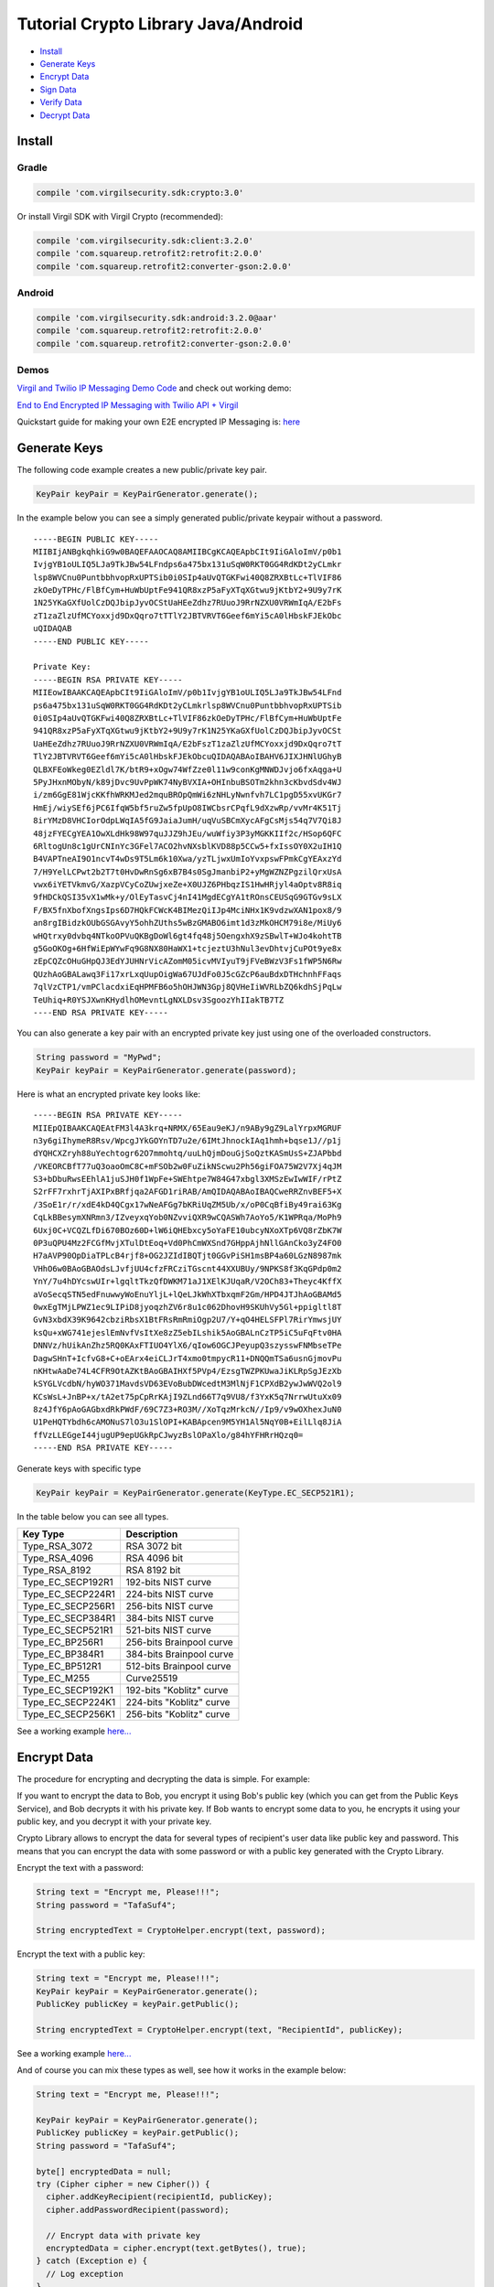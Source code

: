 ====================================
Tutorial Crypto Library Java/Android
====================================

- `Install`_
- `Generate Keys`_
- `Encrypt Data`_
- `Sign Data`_
- `Verify Data`_
- `Decrypt Data`_

*********
Install
*********

Gradle
=========

.. code-block:: html

  compile 'com.virgilsecurity.sdk:crypto:3.0'

Or install Virgil SDK with Virgil Crypto (recommended):

.. code-block:: html

  compile 'com.virgilsecurity.sdk:client:3.2.0'
  compile 'com.squareup.retrofit2:retrofit:2.0.0'
  compile 'com.squareup.retrofit2:converter-gson:2.0.0'

Android
=========

.. code-block:: html

  compile 'com.virgilsecurity.sdk:android:3.2.0@aar'
  compile 'com.squareup.retrofit2:retrofit:2.0.0'
  compile 'com.squareup.retrofit2:converter-gson:2.0.0'

Demos
=========

`Virgil and Twilio IP Messaging Demo Code <https://github.com/VirgilSecurity/virgil-demo-twilio>`_ and check out working demo:

`End to End Encrypted IP Messaging with Twilio API + Virgil <http://virgil-twilio-demo.azurewebsites.net/>`_

Quickstart guide for making your own E2E encrypted IP Messaging is: `here <https://github.com/VirgilSecurity/virgil-demo-twilio/tree/master/ip-messaging>`_

******************
Generate Keys
******************

The following code example creates a new public/private key pair.

.. code-block:: java

  KeyPair keyPair = KeyPairGenerator.generate();
  
In the example below you can see a simply generated public/private keypair without a password.

:: 

  -----BEGIN PUBLIC KEY-----
  MIIBIjANBgkqhkiG9w0BAQEFAAOCAQ8AMIIBCgKCAQEApbCIt9IiGAloImV/p0b1
  IvjgYB1oULIQ5LJa9TkJBw54LFndps6a475bx131uSqW0RKT0GG4RdKDt2yCLmkr
  lsp8WVCnu0PuntbbhvopRxUPTSib0i0SIp4aUvQTGKFwi40Q8ZRXBtLc+TlVIF86
  zkOeDyTPHc/FlBfCym+HuWbUptFe941QR8xzP5aFyXTqXGtwu9jKtbY2+9U9y7rK
  1N25YKaGXfUolCzDQJbipJyvOCStUaHEeZdhz7RUuoJ9RrNZXU0VRWmIqA/E2bFs
  zT1zaZlzUfMCYoxxjd9DxQqro7tTTlY2JBTVRVT6Geef6mYi5cA0lHbskFJEkObc
  uQIDAQAB
  -----END PUBLIC KEY-----
  
  Private Key: 
  -----BEGIN RSA PRIVATE KEY-----
  MIIEowIBAAKCAQEApbCIt9IiGAloImV/p0b1IvjgYB1oULIQ5LJa9TkJBw54LFnd
  ps6a475bx131uSqW0RKT0GG4RdKDt2yCLmkrlsp8WVCnu0PuntbbhvopRxUPTSib
  0i0SIp4aUvQTGKFwi40Q8ZRXBtLc+TlVIF86zkOeDyTPHc/FlBfCym+HuWbUptFe
  941QR8xzP5aFyXTqXGtwu9jKtbY2+9U9y7rK1N25YKaGXfUolCzDQJbipJyvOCSt
  UaHEeZdhz7RUuoJ9RrNZXU0VRWmIqA/E2bFszT1zaZlzUfMCYoxxjd9DxQqro7tT
  TlY2JBTVRVT6Geef6mYi5cA0lHbskFJEkObcuQIDAQABAoIBAHV6JIXJHNlUGhyB
  QLBXFEoWkeg0EZldl7K/btR9+xOgw74WfZze0l11w9conKgMNWDJvjo6fxAqga+U
  5PyJHxnMObyN/k89jDvc9UvPpWK74NyBVXIA+OHInbuBSOTm2khn3cKbvdSdv4WJ
  i/zm6GgE81WjcKKfhWRKMJed2mquBROpQmWi6zNHLyNwnfvh7LC1pgD55xvUKGr7
  HmEj/wiySEf6jPC6IfqW5bf5ruZw5fpUpO8IWCbsrCPqfL9dXzwRp/vvMr4K51Tj
  8irYMzD8VHCIorOdpLWqIA5fG9JaiaJumH/uqVuSBCmXycAFgCsMjs54q7V7Qi8J
  48jzFYECgYEA1OwXLdHk98W97quJJZ9hJEu/wuWfiy3P3yMGKKIIf2c/HSop6QFC
  6RltogUn8c1gUrCNInYc3GFel7ACO2hvNXsblKVD88p5CCw5+fxIssOY0X2uIH1Q
  B4VAPTneAI9O1ncvT4wDs9T5Lm6k10Xwa/yzTLjwxUmIoYvxpswFPmkCgYEAxzYd
  7/H9YelLCPwt2b2T7t0HvDwRnSg6xB7B4s0SgJmanbiP2+yMgWZNZPgzilQrxUsA
  vwx6iYETVkmvG/XazpVCyCoZUwjxeZe+X0UJZ6PHbqzIS1HwHRjyl4aOptv8R8iq
  9fHDCkQSI35vX1wMk+y/OlEyTasvCj4nI41MgdECgYA1tROnsCEUSqG9GTGv9sLX
  F/BX5fnXbofXngsIps6D7HQkFCWcK4BIMezQiIJp4MciNHx1K9vdzwXAN1pox8/9
  an8rgIBidzkOUbGSGAvyY5ohhZUths5wBzGMABO6imt1d3zMkOHCM79i8e/MiUy6
  wHQtrxy0dvbq4NTkoOPVuQKBgDoWl6gt4fq48j5OengxhX9zSBwlT+WJo4kohtTB
  g5GoOKOg+6HfWiEpWYwFq9G8NX80HaWX1+tcjeztU3hNul3evDhtvjCuPOt9ye8x
  zEpCQZcOHuGHpQJ3EdYJUHNrVicAZomM05icvMVIyuT9jFVeBWzV3Fs1fWP5N6Rw
  QUzhAoGBALawq3Fi17xrLxqUupOigWa67UJdFo0J5cGZcP6auBdxDTHchnhFFaqs
  7qlVzCTP1/vmPClacdxiEqHPMFB6o5hOHJWN3Gpj8QVHeIiWVRLbZQ6kdhSjPqLw
  TeUhiq+R0YSJXwnKHydlhOMevntLgNXLDsv3SgoozYhIIakTB7TZ
  ----END RSA PRIVATE KEY-----

You can also generate a key pair with an encrypted private key just using one of the overloaded constructors.

.. code-block:: java

  String password = "MyPwd";
  KeyPair keyPair = KeyPairGenerator.generate(password);

Here is what an encrypted private key looks like:

:: 

  -----BEGIN RSA PRIVATE KEY-----
  MIIEpQIBAAKCAQEAtFM3l4A3krq+NRMX/65Eau9eKJ/n9ABy9gZ9LalYrpxMGRUF
  n3y6giIhymeR8Rsv/WpcgJYkGOYnTD7u2e/6IMtJhnockIAq1hmh+bqse1J//p1j
  dYQHCXZryh88uYechtogr62O7mmohtq/uuLhQjmDouGjSoQztKASmUsS+ZJAPbbd
  /VKEORCBfT77uQ3oaoOmC8C+mFSOb2w0FuZikNScwu2Ph56giFOA75W2V7Xj4qJM
  S3+bDbuRwsEEhlA1juSJH0f1WpFe+SWEhtpe7W84G47xbgl3XMSzEwIwWIF/rPtZ
  S2rFF7rxhrTjAXIPxBRfjqa2AFGD1riRAB/AmQIDAQABAoIBAQCweRRZnvBEF5+X
  /3SoE1r/r/xdE4kD4QCgx17wNeAFGg7bKRiUqZM5Ub/x/oP0CqBfiBy49rai63Kg
  CqLkBBesymXNRmn3/IZveyxqYob0NZvviQXR9wCQASWh7AoYo5/K1WPRqa/MoPh9
  6Uxj0C+VCQZLfDi670BOz60D+lW6iQHEbxcy5oYaFE10ubcyNXoXTp6VQ8rZbK7W
  0P3uQPU4Mz2FCGfMvjXTulDtEoq+Vd0PhCmWXSnd7GHppAjhNllGAnCko3yZ4FO0
  H7aAVP90OpDiaTPLcB4rjf8+OG2JZIdIBQTjt0GGvPiSH1msBP4a60LGzN8987mk
  VHhO6w0BAoGBAOdsLJvfjUU4cfzFRCziTGscnt44XXUBUy/9NPKS8f3KqGPdp0m2
  YnY/7u4hDYcswUIr+lgqltTkzQfDWKM71aJ1XElKJUqaR/V2OCh83+Theyc4KffX
  aVoSecqSTN5edFnuwwyWoEnuYljL+lQeLJkWhXTbxqmF2Gm/HPD4JTJhAoGBAMd5
  0wxEgTMjLPWZ1ec9LIPiD8jyoqzhZV6r8u1c062DhovH9SKUhVy5Gl+ppigltl8T
  GvN3xbdX39K9642cbziRbsX1BtFRsRmRmiOgp2U7/Y+qO4HELSFPl7RirYmwsjUY
  ksQu+xWG741ejeslEmNvfVsItXe8zZ5ebILshik5AoGBALnCzTP5iC5uFqFtv0HA
  DNNVz/hUikAnZhz5RQ0KAxFTIUO4YlX6/qIow6OGCJPeyupQ3szysswFNMbseTPe
  DagwSHnT+IcfvG8+C+oEArx4eiCLJrT4xmo0tmpycR11+DNQQmTSa6usnGjmovPu
  nKHtwAaDe74L4CFR9OtAZKtBAoGBAIHXf5PVp4/EzsgTWZPKUwaJiKLRpSgJEzXb
  kSYGLVcdbN/hyWO371MavdsVD63EVoBubDWcedtM3MlNjF1CPXdB2ywJwWVQ2ol9
  KCsWsL+JnBP+x/tA2et75pCpRrKAjI9ZLnd66T7q9VU8/f3YxK5q7NrrwUtuXx09
  8z4JfY6pAoGAGbxdRkPWdF/69C7Z3+RO3M//XoTqzMrkcN//Ip9/v9wOXhexJuN0
  U1PeHQTYbdh6cAMONuS7lO3u1SlOPI+KABApcen9M5YH1Al5NqY0B+EilLlq8JiA
  ffVzLLEGgeI44jugUP9epUGkRpCJwyzBslOPaXlo/g84hYFHRrHQzq0=
  -----END RSA PRIVATE KEY-----

Generate keys with specific type

.. code-block:: java

  KeyPair keyPair = KeyPairGenerator.generate(KeyType.EC_SECP521R1);

In the table below you can see all types.

================== ===============================
Key Type            Description
================== ===============================
Type_RSA_3072       RSA 3072 bit                  
Type_RSA_4096       RSA 4096 bit                   
Type_RSA_8192       RSA 8192 bit                   
Type_EC_SECP192R1   192-bits NIST curve            
Type_EC_SECP224R1   224-bits NIST curve            
Type_EC_SECP256R1   256-bits NIST curve            
Type_EC_SECP384R1   384-bits NIST curve            
Type_EC_SECP521R1   521-bits NIST curve            
Type_EC_BP256R1     256-bits Brainpool curve       
Type_EC_BP384R1     384-bits Brainpool curve       
Type_EC_BP512R1     512-bits Brainpool curve       
Type_EC_M255        Curve25519          
Type_EC_SECP192K1   192-bits "Koblitz" curve       
Type_EC_SECP224K1   224-bits "Koblitz" curve       
Type_EC_SECP256K1   256-bits "Koblitz" curve       
================== ===============================

See a working example `here... <https://github.com/VirgilSecurity/virgil-sdk-java-android/blob/master/samples/crypto/src/main/java/GenerateKeyPairs.java>`_

******************
Encrypt Data
******************

The procedure for encrypting and decrypting the data is simple. For example:

If you want to encrypt the data to Bob, you encrypt it using Bob's public key (which you can get from the Public Keys Service), and Bob decrypts it with his private key. If Bob wants to encrypt some data to you, he encrypts it using your public key, and you decrypt it with your private key.

Crypto Library allows to encrypt the data for several types of recipient's user data like public key and password. This means that you can encrypt the data with some password or with a public key generated with the Crypto Library. 

Encrypt the text with a password:

.. code-block:: java

  String text = "Encrypt me, Please!!!";
  String password = "TafaSuf4";
  
  String encryptedText = CryptoHelper.encrypt(text, password);

Encrypt the text with a public key:

.. code-block:: java

  String text = "Encrypt me, Please!!!";
  KeyPair keyPair = KeyPairGenerator.generate();
  PublicKey publicKey = keyPair.getPublic();
  
  String encryptedText = CryptoHelper.encrypt(text, "RecipientId", publicKey);

See a working example `here... <https://github.com/VirgilSecurity/virgil-sdk-java-android/blob/master/samples/crypto/src/main/java/EncryptionWithPublicKey.java>`_

And of course you can mix these types as well, see how it works in the example below:

.. code-block:: java

  String text = "Encrypt me, Please!!!";
  
  KeyPair keyPair = KeyPairGenerator.generate();
  PublicKey publicKey = keyPair.getPublic();
  String password = "TafaSuf4";
  
  byte[] encryptedData = null;
  try (Cipher cipher = new Cipher()) {
    cipher.addKeyRecipient(recipientId, publicKey);
    cipher.addPasswordRecipient(password);
    
    // Encrypt data with private key
    encryptedData = cipher.encrypt(text.getBytes(), true);
  } catch (Exception e) {
    // Log exception
  }

See a working example `here... <https://github.com/VirgilSecurity/virgil-sdk-java-android/blob/master/samples/crypto/src/main/java/Encryption.java>`_

*********
Sign Data
*********

Cryptographic digital signatures use public key algorithms to provide data integrity. When you sign the data with a digital signature, someone else can verify the signature and can prove that the data originated from you and was not altered after you had signed it.

The following example applies a digital signature to a public key identifier.

.. code-block:: java

  String text = "Sign me, Please!!!";
  KeyPair keyPair = KeyPairGenerator.generate();
  String signature = CryptoHelper.sign(text, keyPair.getPrivate());

See a working example `here... <https://github.com/VirgilSecurity/virgil-sdk-java-android/blob/master/samples/crypto/src/main/java/SignAndVerifyText.java>`_

************
Verify Data
************

To verify that the data was signed by a particular party, you need the following information:

*   the public key of the party that signed the data;
*   the digital signature;
*   the data that was signed.

The following example verifies a digital signature which was signed by the sender.

.. code-block:: java

  var isValid = CryptoHelper.Verify(originalText, signature, 
         keyPair.PublicKey());

See a working example `here... <https://github.com/VirgilSecurity/virgil-sdk-java-android/blob/master/samples/crypto/src/main/java/SignAndVerifyText.java>`_

******************
Decrypt Data
******************

The following example illustrates decryption of the encrypted data with a recipient's private key.

.. code-block:: java

  boolean isValid = CryptoHelper.verify(text, signature, keyPair.getPublic());

Use a password to decrypt the data.

.. code-block:: java

  String decryptedText = CryptoHelper.decrypt(encryptedText, password);

See a working example `here... <https://github.com/VirgilSecurity/virgil-sdk-java-android/blob/master/samples/crypto/src/main/java/EncryptionWithPassword.java>`_
